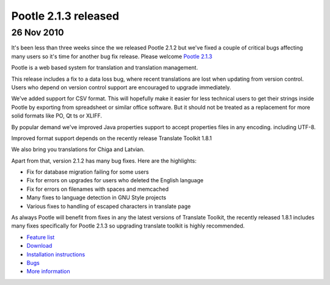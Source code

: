 Pootle 2.1.3 released
=====================

26 Nov 2010
-----------

It's been less than three weeks since the we released Pootle 2.1.2 but we've
fixed a couple of critical bugs affecting many users so it's time for another
bug fix release. Please welcome `Pootle 2.1.3
<http://sourceforge.net/projects/translate/files/Pootle/2.1.3/>`_

Pootle is a web based system for translation and translation management.

This release includes a fix to a data loss bug, where recent translations are
lost when updating from version control. Users who depend on version control
support are encouraged to upgrade immediately.

We've added support for CSV format. This will hopefully make it easier for less
technical users to get their strings inside Pootle by exporting from
spreadsheet or similar office software. But it should not be treated as a
replacement for more solid formats like PO, Qt ts or XLIFF.

By popular demand we've improved Java properties support to accept properties
files in any encoding. including UTF-8.

Improved format support depends on the recently release Translate Toolkit 1.8.1

We also bring you translations for Chiga and Latvian.

Apart from that, version 2.1.2 has many bug fixes. Here are the highlights:

- Fix for database migration failing for some users
- Fix for errors on upgrades for users who deleted the English language
- Fix for errors on filenames with spaces and memcached
- Many fixes to language detection in GNU Style projects
- Various fixes to handling of escaped characters in translate page

As always Pootle will benefit from fixes in any the latest versions of
Translate Toolkit, the recently released 1.8.1 includes many fixes specifically
for Pootle 2.1.3 so upgrading translate toolkit is highly recommended.

* `Feature list`_
* `Download`_
* `Installation instructions`_
* `Bugs`_
* `More information`_

.. _Feature list: http://docs.translatehouse.org/projects/pootle/en/latest/features/index.html
.. _Download: http://sourceforge.net/projects/translate/files/Pootle/2.1.3/
.. _Installation instructions: http://docs.translatehouse.org/projects/pootle/en/latest/server/installation.html
.. _Bugs: http://bugs.locamotion.org/
.. _More information: http://pootle.translatehouse.org
